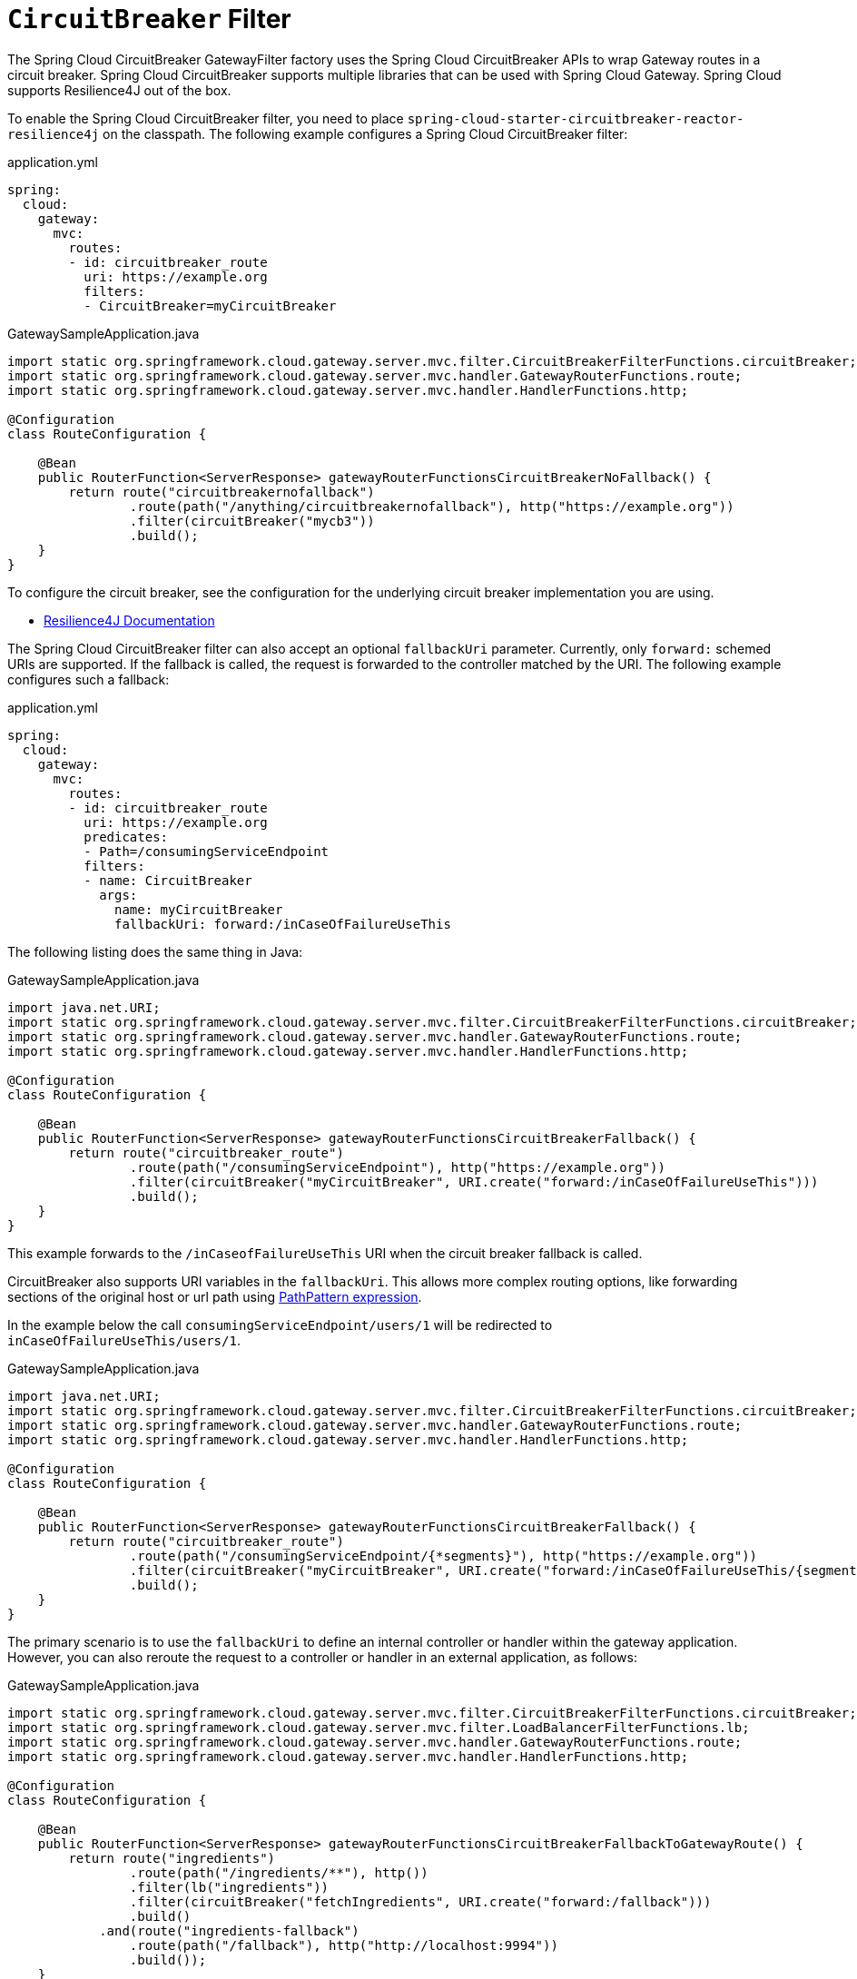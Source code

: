 [[spring-cloud-circuitbreaker-filter-factory]]
= `CircuitBreaker` Filter

The Spring Cloud CircuitBreaker GatewayFilter factory uses the Spring Cloud CircuitBreaker APIs to wrap Gateway routes in
a circuit breaker. Spring Cloud CircuitBreaker supports multiple libraries that can be used with Spring Cloud Gateway. Spring Cloud supports Resilience4J out of the box.

To enable the Spring Cloud CircuitBreaker filter, you need to place `spring-cloud-starter-circuitbreaker-reactor-resilience4j` on the classpath.
The following example configures a Spring Cloud CircuitBreaker  filter:

.application.yml
[source,yaml]
----
spring:
  cloud:
    gateway:
      mvc:
        routes:
        - id: circuitbreaker_route
          uri: https://example.org
          filters:
          - CircuitBreaker=myCircuitBreaker
----
.GatewaySampleApplication.java
[source,java]
----
import static org.springframework.cloud.gateway.server.mvc.filter.CircuitBreakerFilterFunctions.circuitBreaker;
import static org.springframework.cloud.gateway.server.mvc.handler.GatewayRouterFunctions.route;
import static org.springframework.cloud.gateway.server.mvc.handler.HandlerFunctions.http;

@Configuration
class RouteConfiguration {

    @Bean
    public RouterFunction<ServerResponse> gatewayRouterFunctionsCircuitBreakerNoFallback() {
        return route("circuitbreakernofallback")
                .route(path("/anything/circuitbreakernofallback"), http("https://example.org"))
                .filter(circuitBreaker("mycb3"))
                .build();
    }
}
----

To configure the circuit breaker, see the configuration for the underlying circuit breaker implementation you are using.

* https://cloud.spring.io/spring-cloud-circuitbreaker/reference/html/spring-cloud-circuitbreaker.html[Resilience4J Documentation]

The Spring Cloud CircuitBreaker filter can also accept an optional `fallbackUri` parameter.
Currently, only `forward:` schemed URIs are supported.
If the fallback is called, the request is forwarded to the controller matched by the URI.
The following example configures such a fallback:

.application.yml
[source,yaml]
----
spring:
  cloud:
    gateway:
      mvc:
        routes:
        - id: circuitbreaker_route
          uri: https://example.org
          predicates:
          - Path=/consumingServiceEndpoint
          filters:
          - name: CircuitBreaker
            args:
              name: myCircuitBreaker
              fallbackUri: forward:/inCaseOfFailureUseThis
----

The following listing does the same thing in Java:

.GatewaySampleApplication.java
[source,java]
----
import java.net.URI;
import static org.springframework.cloud.gateway.server.mvc.filter.CircuitBreakerFilterFunctions.circuitBreaker;
import static org.springframework.cloud.gateway.server.mvc.handler.GatewayRouterFunctions.route;
import static org.springframework.cloud.gateway.server.mvc.handler.HandlerFunctions.http;

@Configuration
class RouteConfiguration {

    @Bean
    public RouterFunction<ServerResponse> gatewayRouterFunctionsCircuitBreakerFallback() {
        return route("circuitbreaker_route")
                .route(path("/consumingServiceEndpoint"), http("https://example.org"))
                .filter(circuitBreaker("myCircuitBreaker", URI.create("forward:/inCaseOfFailureUseThis")))
                .build();
    }
}
----

This example forwards to the `/inCaseofFailureUseThis` URI when the circuit breaker fallback is called.

CircuitBreaker also supports URI variables in the `fallbackUri`.
This allows more complex routing options, like forwarding sections of the original host or url path using  https://docs.spring.io/spring-framework/docs/current/javadoc-api/org/springframework/web/util/pattern/PathPattern.html[PathPattern expression].

In the example below the call `consumingServiceEndpoint/users/1` will be redirected to `inCaseOfFailureUseThis/users/1`.

.GatewaySampleApplication.java
[source,java]
----
import java.net.URI;
import static org.springframework.cloud.gateway.server.mvc.filter.CircuitBreakerFilterFunctions.circuitBreaker;
import static org.springframework.cloud.gateway.server.mvc.handler.GatewayRouterFunctions.route;
import static org.springframework.cloud.gateway.server.mvc.handler.HandlerFunctions.http;

@Configuration
class RouteConfiguration {

    @Bean
    public RouterFunction<ServerResponse> gatewayRouterFunctionsCircuitBreakerFallback() {
        return route("circuitbreaker_route")
                .route(path("/consumingServiceEndpoint/{*segments}"), http("https://example.org"))
                .filter(circuitBreaker("myCircuitBreaker", URI.create("forward:/inCaseOfFailureUseThis/{segments}")))
                .build();
    }
}
----


The primary scenario is to use the `fallbackUri` to define an internal controller or handler within the gateway application.
However, you can also reroute the request to a controller or handler in an external application, as follows:

.GatewaySampleApplication.java
[source,java]
----
import static org.springframework.cloud.gateway.server.mvc.filter.CircuitBreakerFilterFunctions.circuitBreaker;
import static org.springframework.cloud.gateway.server.mvc.filter.LoadBalancerFilterFunctions.lb;
import static org.springframework.cloud.gateway.server.mvc.handler.GatewayRouterFunctions.route;
import static org.springframework.cloud.gateway.server.mvc.handler.HandlerFunctions.http;

@Configuration
class RouteConfiguration {

    @Bean
    public RouterFunction<ServerResponse> gatewayRouterFunctionsCircuitBreakerFallbackToGatewayRoute() {
        return route("ingredients")
                .route(path("/ingredients/**"), http())
                .filter(lb("ingredients"))
                .filter(circuitBreaker("fetchIngredients", URI.create("forward:/fallback")))
                .build()
            .and(route("ingredients-fallback")
                .route(path("/fallback"), http("http://localhost:9994"))
                .build());
    }
}
----

In this example, there is no `fallback` endpoint or handler in the gateway application.
However, there is one in another application, registered under `http://localhost:9994`.

In case of the request being forwarded to fallback, the Spring Cloud CircuitBreaker Gateway filter also provides the `Throwable` that has caused it.
It is added to the `ServerRequest` as the `MvcUtils.CIRCUITBREAKER_EXECUTION_EXCEPTION_ATTR` attribute that can be used when handling the fallback within the gateway application.

For the external controller/handler scenario, headers can be added with exception details.
You can find more information on doing so in  the xref:spring-cloud-gateway-server-webmvc/filters/fallback-headers.adoc[FallbackHeaders Filters section].

[[circuit-breaker-status-codes]]
== Tripping The Circuit Breaker On Status Codes

In some cases you might want to trip a circuit breaker based on the status code
returned from the route it wraps.  The circuit breaker config object takes a list of
status codes that if returned will cause the circuit breaker to be tripped.  When setting the
status codes you want to trip the circuit breaker you can either use an integer with the status code
value or the String representation of the `HttpStatus` enumeration.

.application.yml
[source,yaml]
----
spring:
  cloud:
    gateway:
      mvc:
        routes:
        - id: circuitbreaker_route
          uri: lb://backing-service:8088
          predicates:
          - Path=/consumingServiceEndpoint
          filters:
          - name: CircuitBreaker
            args:
              name: myCircuitBreaker
              fallbackUri: forward:/inCaseOfFailureUseThis
              statusCodes:
                - 500
                - "NOT_FOUND"
----

.GatewaySampleApplication.java
[source,java]
----
import java.net.URI;
import static org.springframework.cloud.gateway.server.mvc.filter.CircuitBreakerFilterFunctions.circuitBreaker;
import static org.springframework.cloud.gateway.server.mvc.filter.LoadBalancerFilterFunctions.lb;
import static org.springframework.cloud.gateway.server.mvc.handler.GatewayRouterFunctions.route;
import static org.springframework.cloud.gateway.server.mvc.handler.HandlerFunctions.http;

@Configuration
class RouteConfiguration {

    @Bean
    public RouterFunction<ServerResponse> gatewayRouterFunctionsCircuitBreakerFallback() {
        return route("circuitbreaker_route")
                .route(path("/consumingServiceEndpoint"), http())
                .filter(lb("backing-service"))
				.filter(circuitBreaker(config -> config.setId("myCircuitBreaker").setFallbackUri("forward:/inCaseOfFailureUseThis").setStatusCodes("500", "NOT_FOUND")))
                .build();
    }
}
----

